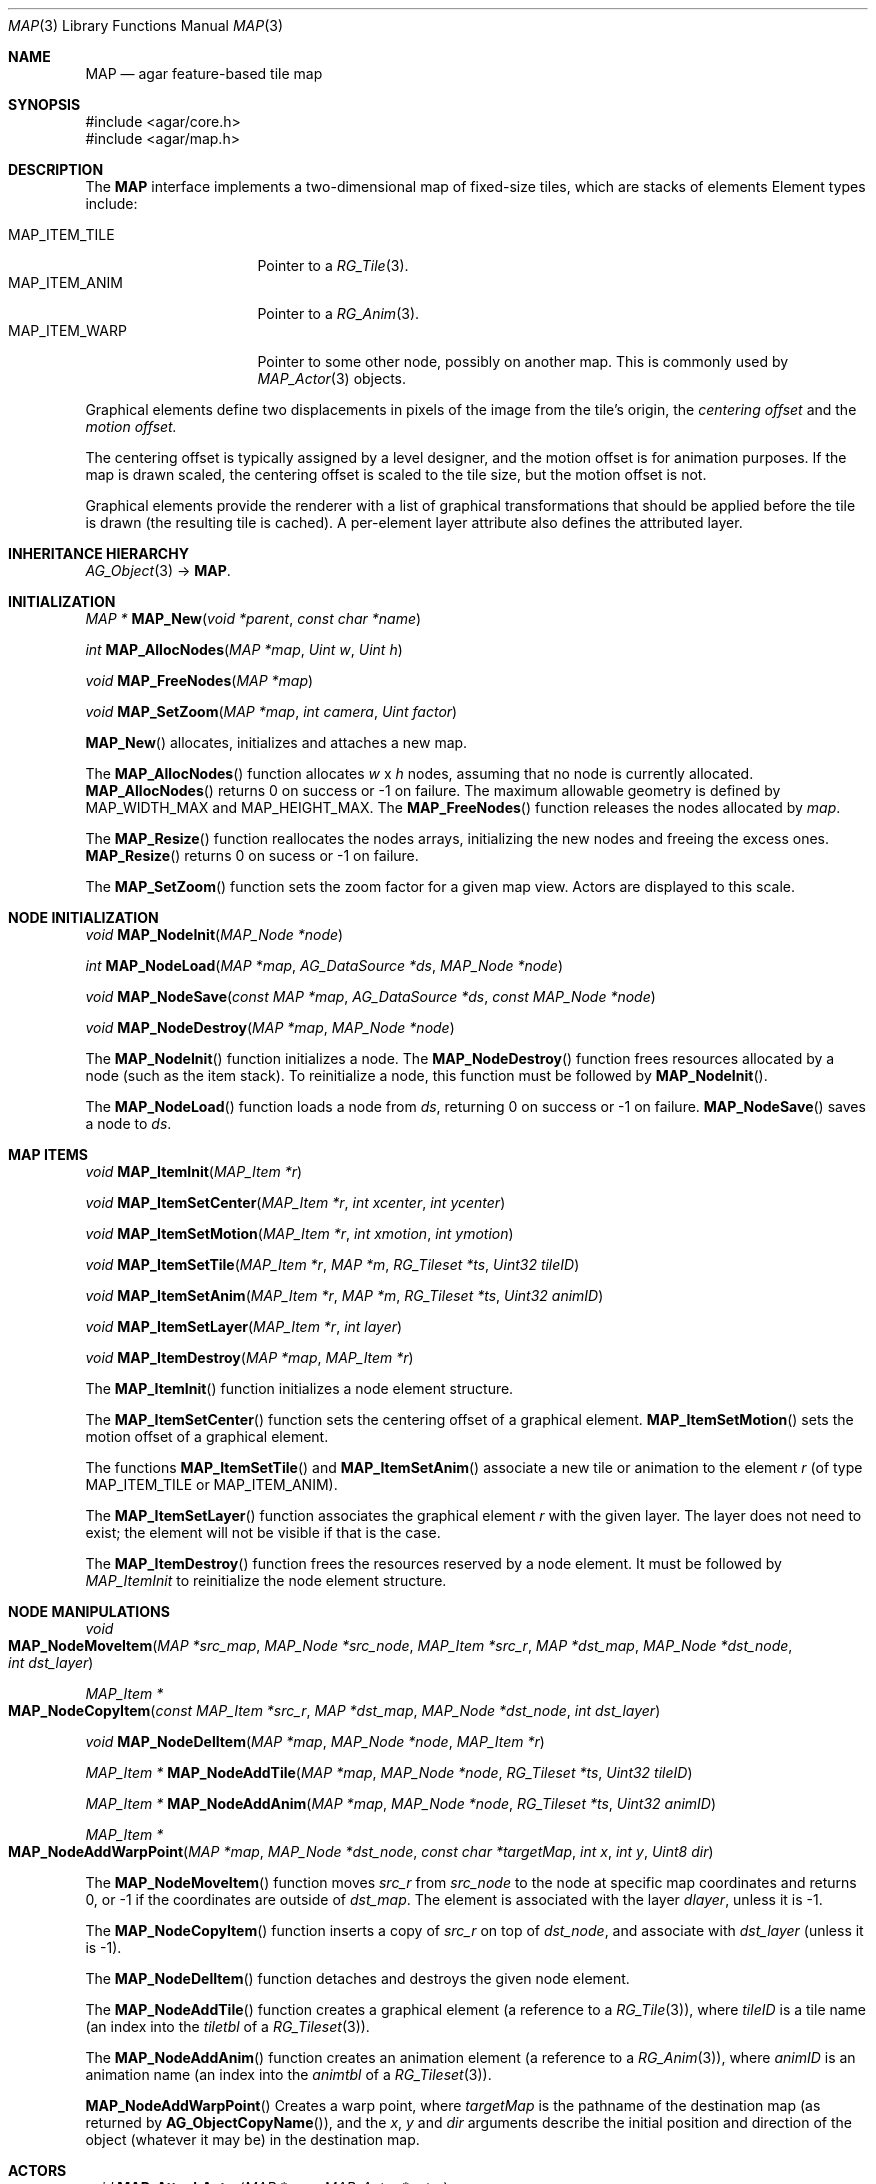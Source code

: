 .\"
.\" Copyright (c) 2001-2019 Julien Nadeau Carriere <vedge@csoft.net>
.\" All rights reserved.
.\"
.\" Redistribution and use in source and binary forms, with or without
.\" modification, are permitted provided that the following conditions
.\" are met:
.\" 1. Redistributions of source code must retain the above copyright
.\"    notice, this list of conditions and the following disclaimer.
.\" 2. Redistributions in binary form must reproduce the above copyright
.\"    notice, this list of conditions and the following disclaimer in the
.\"    documentation and/or other materials provided with the distribution.
.\" 
.\" THIS SOFTWARE IS PROVIDED BY THE AUTHOR ``AS IS'' AND ANY EXPRESS OR
.\" IMPLIED WARRANTIES, INCLUDING, BUT NOT LIMITED TO, THE IMPLIED
.\" WARRANTIES OF MERCHANTABILITY AND FITNESS FOR A PARTICULAR PURPOSE
.\" ARE DISCLAIMED. IN NO EVENT SHALL THE AUTHOR BE LIABLE FOR ANY DIRECT,
.\" INDIRECT, INCIDENTAL, SPECIAL, EXEMPLARY, OR CONSEQUENTIAL DAMAGES
.\" (INCLUDING BUT NOT LIMITED TO, PROCUREMENT OF SUBSTITUTE GOODS OR
.\" SERVICES; LOSS OF USE, DATA, OR PROFITS; OR BUSINESS INTERRUPTION)
.\" HOWEVER CAUSED AND ON ANY THEORY OF LIABILITY, WHETHER IN CONTRACT,
.\" STRICT LIABILITY, OR TORT (INCLUDING NEGLIGENCE OR OTHERWISE) ARISING
.\" IN ANY WAY OUT OF THE USE OF THIS SOFTWARE EVEN IF ADVISED OF THE
.\" POSSIBILITY OF SUCH DAMAGE.
.\"
.\"	$OpenBSD: mdoc.template,v 1.6 2001/02/03 08:22:44 niklas Exp $
.\"
.Dd JANUARY 30, 2002
.Dt MAP 3
.Os
.ds vT Agar API Reference
.ds oS Agar 1.6
.Sh NAME
.Nm MAP
.Nd agar feature-based tile map
.Sh SYNOPSIS
.Bd -literal
#include <agar/core.h>
#include <agar/map.h>
.Ed
.Sh DESCRIPTION
The
.Nm
interface implements a two-dimensional map of fixed-size tiles, which are
stacks of elements 
Element types include:
.Pp
.Bl -tag -width "MAP_ITEM_TILE " -compact
.It MAP_ITEM_TILE
Pointer to a
.Xr RG_Tile 3 .
.It MAP_ITEM_ANIM
Pointer to a
.Xr RG_Anim 3 .
.It MAP_ITEM_WARP
Pointer to some other node, possibly on another map.
This is commonly used by
.Xr MAP_Actor 3
objects.
.El
.Pp
Graphical elements define two displacements in pixels of the image from
the tile's origin, the
.Em centering offset
and the
.Em motion offset.
.Pp
The centering offset is typically assigned by a level designer, and the
motion offset is for animation purposes.
If the map is drawn scaled, the centering offset is scaled to the
tile size, but the motion offset is not.
.Pp
Graphical elements provide the renderer with a list of graphical transformations
that should be applied before the tile is drawn (the resulting tile is cached).
A per-element layer attribute also defines the attributed layer.
.Sh INHERITANCE HIERARCHY
.Xr AG_Object 3 ->
.Nm .
.Sh INITIALIZATION
.nr nS 1
.Ft "MAP *"
.Fn MAP_New "void *parent" "const char *name"
.Pp
.Ft int
.Fn MAP_AllocNodes "MAP *map" "Uint w" "Uint h"
.Pp
.Ft void
.Fn MAP_FreeNodes "MAP *map"
.Pp
.Ft void
.Fn MAP_SetZoom "MAP *map" "int camera" "Uint factor"
.Pp
.nr nS 0
.Fn MAP_New
allocates, initializes and attaches a new map.
.Pp
The
.Fn MAP_AllocNodes
function allocates
.Fa w
x
.Fa h
nodes, assuming that no node is currently allocated.
.Fn MAP_AllocNodes
returns 0 on success or -1 on failure.
The maximum allowable geometry is defined by
.Dv MAP_WIDTH_MAX
and
.Dv MAP_HEIGHT_MAX .
The
.Fn MAP_FreeNodes
function releases the nodes allocated by
.Fa map .
.Pp
The
.Fn MAP_Resize
function reallocates the nodes arrays, initializing the new nodes and
freeing the excess ones.
.Fn MAP_Resize
returns 0 on sucess or -1 on failure.
.Pp
The
.Fn MAP_SetZoom
function sets the zoom factor for a given map view.
Actors are displayed to this scale.
.Sh NODE INITIALIZATION
.nr nS 1
.Ft void
.Fn MAP_NodeInit "MAP_Node *node"
.Pp
.Ft int
.Fn MAP_NodeLoad "MAP *map" "AG_DataSource *ds" "MAP_Node *node"
.Pp
.Ft void
.Fn MAP_NodeSave "const MAP *map" "AG_DataSource *ds" "const MAP_Node *node"
.Pp
.Ft void
.Fn MAP_NodeDestroy "MAP *map" "MAP_Node *node"
.Pp
.nr nS 0
The
.Fn MAP_NodeInit
function initializes a node.
The
.Fn MAP_NodeDestroy
function frees resources allocated by a node (such as the item stack).
To reinitialize a node, this function must be followed by
.Fn MAP_NodeInit .
.Pp
The
.Fn MAP_NodeLoad
function loads a node from
.Fa ds ,
returning 0 on success or -1 on failure.
.Fn MAP_NodeSave
saves a node to
.Fa ds .
.Sh MAP ITEMS
.nr nS 1
.Ft void
.Fn MAP_ItemInit "MAP_Item *r"
.Pp
.Ft void
.Fn MAP_ItemSetCenter "MAP_Item *r" "int xcenter" "int ycenter"
.Pp
.Ft void
.Fn MAP_ItemSetMotion "MAP_Item *r" "int xmotion" "int ymotion"
.Pp
.Ft void
.Fn MAP_ItemSetTile "MAP_Item *r" "MAP *m" "RG_Tileset *ts" "Uint32 tileID"
.Pp
.Ft void
.Fn MAP_ItemSetAnim "MAP_Item *r" "MAP *m" "RG_Tileset *ts" "Uint32 animID"
.Pp
.Ft void
.Fn MAP_ItemSetLayer "MAP_Item *r" "int layer"
.Pp
.Ft void
.Fn MAP_ItemDestroy "MAP *map" "MAP_Item *r"
.Pp
.nr nS 0
The
.Fn MAP_ItemInit
function initializes a node element structure.
.Pp
The
.Fn MAP_ItemSetCenter
function sets the centering offset of a graphical element.
.Fn MAP_ItemSetMotion
sets the motion offset of a graphical element.
.Pp
The functions
.Fn MAP_ItemSetTile
and
.Fn MAP_ItemSetAnim
associate a new tile or animation to the element
.Fa r
(of type
.Dv MAP_ITEM_TILE
or
.Dv MAP_ITEM_ANIM ) .
.Pp
The
.Fn MAP_ItemSetLayer
function associates the graphical element
.Fa r
with the given layer.
The layer does not need to exist; the element will not be visible if that
is the case.
.Pp
The
.Fn MAP_ItemDestroy
function frees the resources reserved by a node element.
It must be followed by
.Fa MAP_ItemInit
to reinitialize the node element structure.
.Sh NODE MANIPULATIONS
.nr nS 1
.Ft void
.Fo MAP_NodeMoveItem
.Fa "MAP *src_map"
.Fa "MAP_Node *src_node"
.Fa "MAP_Item *src_r"
.Fa "MAP *dst_map"
.Fa "MAP_Node *dst_node"
.Fa "int dst_layer"
.Fc
.Pp
.Ft "MAP_Item *"
.Fo MAP_NodeCopyItem
.Fa "const MAP_Item *src_r"
.Fa "MAP *dst_map"
.Fa "MAP_Node *dst_node"
.Fa "int dst_layer"
.Fc
.Pp
.Ft void
.Fn MAP_NodeDelItem "MAP *map" "MAP_Node *node" "MAP_Item *r"
.Pp
.Ft "MAP_Item *"
.Fn MAP_NodeAddTile "MAP *map" "MAP_Node *node" "RG_Tileset *ts" "Uint32 tileID"
.Pp
.Ft "MAP_Item *"
.Fn MAP_NodeAddAnim "MAP *map" "MAP_Node *node" "RG_Tileset *ts" "Uint32 animID"
.Pp
.Ft "MAP_Item *"
.Fo MAP_NodeAddWarpPoint
.Fa "MAP *map"
.Fa "MAP_Node *dst_node"
.Fa "const char *targetMap"
.Fa "int x"
.Fa "int y"
.Fa "Uint8 dir"
.Fc
.Pp
.nr nS 0
The
.Fn MAP_NodeMoveItem
function moves
.Fa src_r
from
.Fa src_node
to the node at specific map coordinates and returns 0, or -1 if
the coordinates are outside of
.Fa dst_map .
The element is associated with the layer
.Fa dlayer ,
unless it is -1.
.Pp
The
.Fn MAP_NodeCopyItem
function inserts a copy of
.Fa src_r
on top of
.Fa dst_node ,
and associate with
.Fa dst_layer
(unless it is -1).
.Pp
The
.Fn MAP_NodeDelItem
function detaches and destroys the given node element.
.Pp
The
.Fn MAP_NodeAddTile
function creates a graphical element (a reference to a
.Xr RG_Tile 3 ) ,
where
.Fa tileID
is a tile name (an index into the
.Va tiletbl
of a
.Xr RG_Tileset 3 ) .
.Pp
The
.Fn MAP_NodeAddAnim
function creates an animation element (a reference to a
.Xr RG_Anim 3 ) ,
where
.Fa animID
is an animation name (an index into the
.Va animtbl
of a
.Xr RG_Tileset 3 ) .
.Pp
.Fn MAP_NodeAddWarpPoint
Creates a warp point, where
.Fa targetMap
is the pathname of the destination map (as returned by
.Fn AG_ObjectCopyName ) ,
and the
.Fa x ,
.Fa y
and
.Fa dir
arguments describe the initial position and direction of the object
(whatever it may be) in the destination map.
.Sh ACTORS
.nr nS 1
.Ft void
.Fn MAP_AttachActor "MAP *map" "MAP_Actor *actor"
.Pp
.Ft void
.Fn MAP_DetachActor "MAP *map" "MAP_Actor *actor"
.Pp
.nr nS 0
.Fn MAP_AttachActor
attaches the given actor
to the map.
An object dependency is automatically created, and the
.Va map
operation of the actor is invoked.
This operation is usually responsible for inserting tiles onto the map.
.Pp
.Fn MAP_DetachActor
detaches the given actor from the map.
Any pending timer events related to the actor are cancelled, tiles
related to the actor are removed and the object dependency is removed.
.Pp
See
.Xr MAP_Actor 3
for more information.
.Sh SEE ALSO
.Xr AG_Object 3 ,
.Xr MAP_Actor 3 ,
.Xr MAP_View 3 ,
.Xr SG_Intro 3
.Sh HISTORY
The
.Nm
class first appeared in Agar 1.0.
